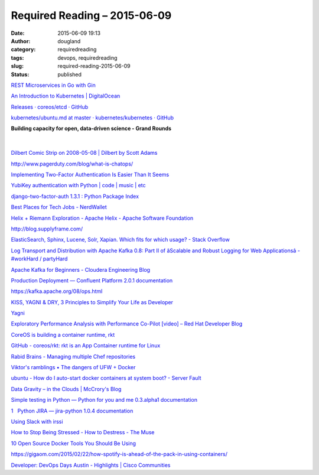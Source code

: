 Required Reading – 2015-06-09
#############################
:date: 2015-06-09 19:13
:author: dougland
:category: requiredreading
:tags: devops, requiredreading
:slug: required-reading-2015-06-09
:status: published

`REST Microservices in Go with Gin <http://txt.fliglio.com/2014/07/restful-microservices-in-go-with-gin/>`__

`An Introduction to Kubernetes | DigitalOcean <https://www.digitalocean.com/community/tutorials/an-introduction-to-kubernetes>`__

`Releases · coreos/etcd · GitHub <https://github.com/coreos/etcd/releases>`__

`kubernetes/ubuntu.md at master · kubernetes/kubernetes · GitHub <https://github.com/GoogleCloudPlatform/kubernetes/blob/master/docs/getting-started-guides/ubuntu.md>`__

**Building capacity for open, data-driven science - Grand Rounds**

 .. slideshare:: eRBsMkXc8eE1uI

|


`Dilbert Comic Strip on 2008-05-08 | Dilbert by Scott Adams <http://dilbert.com/strip/2008-05-08>`__

http://www.pagerduty.com/blog/what-is-chatops/

`Implementing Two-Factor Authentication Is Easier Than It Seems <https://patrickmn.com/security/you-can-be-a-twofactor-hero/>`__

`YubiKey authentication with Python | code | music | etc <https://lukedrummond.net/2014/02/yubikey-authentication-with-python/>`__

`django-two-factor-auth 1.3.1 : Python Package Index <https://pypi.python.org/pypi/django-two-factor-auth>`__

`Best Places for Tech Jobs - NerdWallet <http://www.nerdwallet.com/blog/cities/best-places-tech-jobs-2015/>`__

`Helix + Riemann Exploration - Apache Helix - Apache Software Foundation <https://cwiki.apache.org/confluence/pages/viewpage.action?pageId=34837670>`__

http://blog.supplyframe.com/

`ElasticSearch, Sphinx, Lucene, Solr, Xapian. Which fits for which usage? - Stack Overflow <http://stackoverflow.com/questions/2271600/elasticsearch-sphinx-lucene-solr-xapian-which-fits-for-which-usage>`__

`Log Transport and Distribution with Apache Kafka 0.8: Part II of âScalable and Robust Logging for Web Applicationsâ - #workHard / partyHard <http://blog.mmlac.com/log-transport-with-apache-kafka/>`__

`Apache Kafka for Beginners - Cloudera Engineering Blog <http://blog.cloudera.com/blog/2014/09/apache-kafka-for-beginners/>`__

`Production Deployment — Confluent Platform 2.0.1 documentation <http://confluent.io/docs/current/kafka/deployment.html>`__

https://kafka.apache.org/08/ops.html

`KISS, YAGNI & DRY, 3 Principles to Simplify Your Life as Developer <http://www.itexico.com/blog/bid/99765/Software-Development-KISS-YAGNI-DRY-3-Principles-to-simplify-your-life>`__

`Yagni <http://martinfowler.com/bliki/Yagni.html>`__

`Exploratory Performance Analysis with Performance Co-Pilot [video] – Red Hat Developer Blog <http://developerblog.redhat.com/2013/11/19/exploratory-performance-pcp/>`__

`CoreOS is building a container runtime, rkt <https://coreos.com/blog/rocket/>`__

`GitHub - coreos/rkt: rkt is an App Container runtime for Linux <https://github.com/coreos/rkt>`__

`Rabid Brains - Managing multiple Chef repositories <http://brains.rabid.co.nz/2015/01/16/knifing-the-chef.html>`__

`Viktor's ramblings • The dangers of UFW + Docker <http://blog.viktorpetersson.com/post/101707677489/the-dangers-of-ufw-docker>`__

`ubuntu - How do I auto-start docker containers at system boot? - Server Fault <http://serverfault.com/questions/633067/how-do-i-auto-start-docker-containers-at-system-boot>`__

`Data Gravity – in the Clouds | McCrory's Blog <http://blog.mccrory.me/2010/12/07/data-gravity-in-the-clouds/>`__

`Simple testing in Python — Python for you and me 0.3.alpha1 documentation <http://pymbook.readthedocs.org/en/latest/testing.html>`__

`1   Python JIRA — jira-python 1.0.4 documentation <http://pythonhosted.org/jira/>`__

`Using Slack with irssi <http://www.robgolding.com/blog/2014/05/16/using-slack-with-irssi/>`__

`How to Stop Being Stressed - How to Destress - The Muse <https://www.themuse.com/advice/3-sciencebacked-tricks-to-stop-stress-from-ruining-your-life>`__

`10 Open Source Docker Tools You Should Be Using <http://blog.getcrane.com/10-open-source-docker-tools-you-should-be-using>`__

https://gigaom.com/2015/02/22/how-spotify-is-ahead-of-the-pack-in-using-containers/

`Developer: DevOps Days Austin - Highlights | Cisco Communities <https://communities.cisco.com/community/developer/blog/2015/05/06/devops-days-austin--highlights>`__

